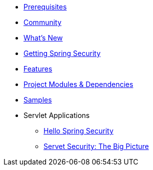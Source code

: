 * xref:overview/prerequisites.adoc[Prerequisites]
* xref:overview/community.adoc[Community]
* xref:overview/whats-new.adoc[What's New]
* xref:overview/getting-spring-security.adoc[Getting Spring Security]
* xref:overview/features.adoc[Features]
* xref:overview/modules.adoc[Project Modules & Dependencies]
* xref:overview/samples.adoc[Samples]
* Servlet Applications
** xref:servlet/hello/index.adoc[Hello Spring Security]
** xref:servlet/architecture/index.adoc[Servet Security: The Big Picture]
